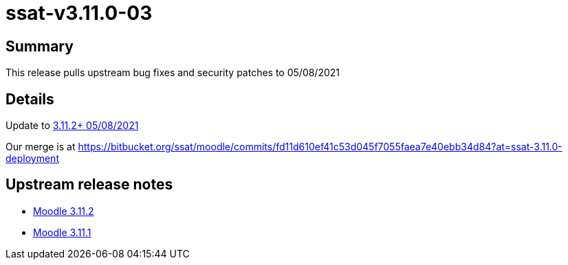 = ssat-v3.11.0-03

== Summary

This release pulls upstream bug fixes and security patches to 05/08/2021

== Details

Update to https://github.com/moodle/moodle/commit/605ce2781b3a8b0d05e6fde4bcd70bde166167e3[3.11.2+ 05/08/2021]


Our merge is at https://bitbucket.org/ssat/moodle/commits/fd11d610ef41c53d045f7055faea7e40ebb34d84?at=ssat-3.11.0-deployment 

== Upstream release notes

* https://docs.moodle.org/dev/Moodle_3.11.2_release_notes[Moodle 3.11.2]
* https://docs.moodle.org/dev/Moodle_3.11.1_release_notes[Moodle 3.11.1]


